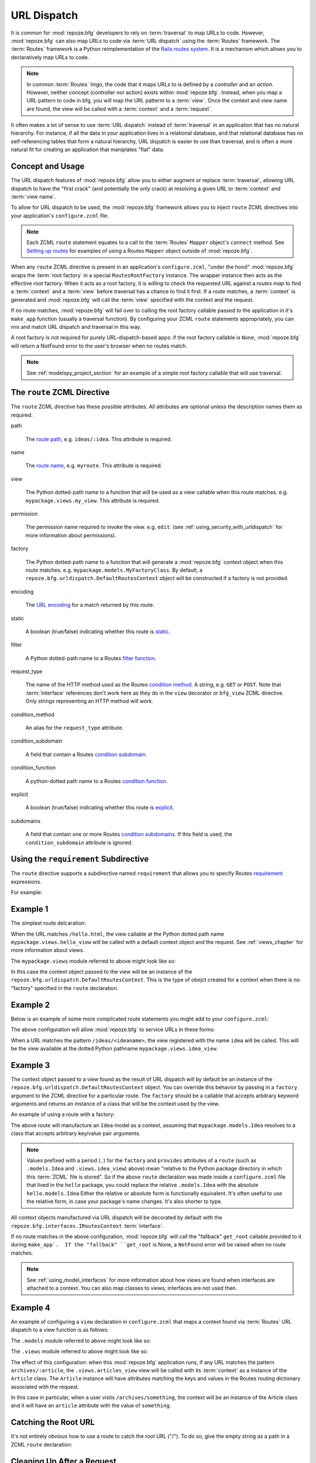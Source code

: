 .. _urldispatch_chapter:

URL Dispatch
============

It is common for :mod:`repoze.bfg` developers to rely on
:term:`traversal` to map URLs to code.  However, :mod:`repoze.bfg` can
also map URLs to code via :term:`URL dispatch` using the
:term:`Routes` framework.  The :term:`Routes` framework is a Python
reimplementation of the `Rails routes system
<http://manuals.rubyonrails.com/read/chapter/65>`_.  It is a mechanism
which allows you to declaratively map URLs to code.  

.. note:: In common :term:`Routes` lingo, the code that it maps URLs
          to is defined by a *controller* and an *action*.  However,
          neither concept (controller nor action) exists within
          :mod:`repoze.bfg`.  Instead, when you map a URL pattern to
          code in bfg, you will map the URL patterm to a :term:`view`.
          Once the context and view name are found, the view will be
          called with a :term:`context` and a :term:`request`.

It often makes a lot of sense to use :term:`URL dispatch` instead of
:term:`traversal` in an application that has no natural hierarchy.
For instance, if all the data in your application lives in a
relational database, and that relational database has no
self-referencing tables that form a natural hierarchy, URL dispatch is
easier to use than traversal, and is often a more natural fit for
creating an application that maniplates "flat" data.

Concept and Usage
-----------------

The URL dispatch features of :mod:`repoze.bfg` allow you to either
augment or replace :term:`traversal`, allowing URL dispatch to have
the "first crack" (and potentially the *only* crack) at resolving a
given URL to :term:`context` and :term:`view name`.  

To allow for URL dispatch to be used, the :mod:`repoze.bfg` framework
allows you to inject ``route`` ZCML directives into your application's
``configure.zcml`` file.

.. note:: Each ZCML ``route`` statement equates to a call to the
          :term:`Routes` ``Mapper`` object's ``connect`` method.  See
          `Setting up routes
          <http://routes.groovie.org/manual.html#setting-up-routes>`_
          for examples of using a Routes ``Mapper`` object outside of
          :mod:`repoze.bfg`.

When any ``route`` ZCML directive is present in an application's
``configure.zcml``, "under the hood" :mod:`repoze.bfg` wraps the
:term:`root factory` in a special ``RoutesRootFactory`` instance.  The
wrapper instance then acts as the effective root factory.  When it
acts as a root factory, it is willing to check the requested URL
against a *routes map* to find a :term:`context` and a :term:`view`
before traversal has a chance to find it first.  If a route matches, a
:term:`context` is generated and :mod:`repoze.bfg` will call the
:term:`view` specified with the context and the request.

If no route matches, :mod:`repoze.bfg` will fail over to calling the
root factory callable passed to the application in it's ``make_app``
function (usually a traversal function).  By configuring your ZCML
``route`` statements appropriately, you can mix and match URL dispatch
and traversal in this way.

A root factory is not required for purely URL-dispatch-based apps: if
the root factory callable is ``None``, :mod:`repoze.bfg` will return a
NotFound error to the user's browser when no routes match.

.. note:: See :ref:`modelspy_project_section` for an example of a
          simple root factory callable that will use traversal.

The ``route`` ZCML Directive
----------------------------

The ``route`` ZCML directive has these possible attributes.  All
attributes are optional unless the description names them as required.

path

  The `route path
  <http://routes.groovie.org/manual.html#route-path>`_,
  e.g. ``ideas/:idea``.  This attribute is required.

name

  The `route name
  <http://routes.groovie.org/manual.html#route-name>`_,
  e.g. ``myroute``.  This attribute is required.

view

  The Python dotted-path name to a function that will be used as a
  view callable when this route matches.
  e.g. ``mypackage.views.my_view``.  This attribute is required.

permission

  The permission name required to invoke the view.
  e.g. ``edit``. (see :ref:`using_security_with_urldispatch` for more
  information about permissions).

factory

  The Python dotted-path name to a function that will generate a
  :mod:`repoze.bfg` context object when this route matches.
  e.g. ``mypackage.models.MyFactoryClass``.  By default, a
  ``repoze.bfg.urldispatch.DefaultRoutesContext`` object will be
  constructed if a factory is not provided.

encoding

  The `URL encoding <http://routes.groovie.org/manual.html#unicode>`_
  for a match returned by this route.

static

  A boolean (true/false) indicating whether this route is `static
  <http://routes.groovie.org/manual.html#static-named-routes>`_.

filter

  A Python dotted-path name to a Routes `filter function
  <http://routes.groovie.org/manual.html#filter-functions>`_.

request_type

  The name of the HTTP method used as the Routes `condition method
  <http://routes.groovie.org/manual.html#conditions>`_.  A string,
  e.g. ``GET`` or ``POST``.  Note that :term:`interface` references
  don't work here as they do in the ``view`` decorator or ``bfg_view``
  ZCML directive.  Only strings representing an HTTP method will work.

condition_method

  An alias for the ``request_type`` attribute.

condition_subdomain

  A field that contain a Routes `condition subdomain
  <http://routes.groovie.org/manual.html#conditions>`_.

condition_function

  A python-dotted path name to a Routes `condition function
  <http://routes.groovie.org/manual.html#conditions>`_.

explicit

  A boolean (true/false) indicating whether this route is `explicit
  <http://routes.groovie.org/manual.html#overriding-route-memory>`_.

subdomains

  A field that contain one or more Routes `condition subdomains
  <http://routes.groovie.org/manual.html#conditions>`_.  If this field
  is used, the ``condition_subdomain`` attribute is ignored.

Using the ``requirement`` Subdirective
--------------------------------------

The ``route`` directive supports a subdirective named ``requirement``
that allows you to specify Routes `requirement
<http://routes.groovie.org/manual.html#requirements>`_ expressions.

For example:

.. code-block:: xml
   :linenos:

   <route 
     name="archive"
     path="archives/:year/:month"
     view=".views.archive_view">

   <requirement
      attr="year"
      expr="d{2,4}"
      />

   <requirement
      attr="month"
      expr="d{1,2}"
      />

   </route>

Example 1
---------

The simplest route delcaration:

.. code-block:: xml
   :linenos:

   <route
    name="idea"
    path="hello.html"
    view="mypackage.views.hello_view"
    />

When the URL matches ``/hello.html``, the view callable at the Python
dotted path name ``mypackage.views.hello_view`` will be called with a
default context object and the request.  See :ref:`views_chapter` for
more information about views.

The ``mypackage.views`` module referred to above might look like so:

.. code-block:: python
   :linenos:

   from webob import Response

   def hello_view(context, request):
       return Response('Hello!')

In this case the context object passed to the view will be an instance
of the ``repoze.bfg.urldispatch.DefaultRoutesContext``.  This is the
type of obejct created for a context when there is no "factory"
specified in the ``route`` declaration.

Example 2
---------

Below is an example of some more complicated route statements you
might add to your ``configure.zcml``:

.. code-block:: xml
   :linenos:

   <route
    name="idea"
    path="ideas/:idea"
    view="mypackage.views.idea_view"
    />

   <route
    name="user"
    path="users/:user"
    view="mypackage.views.user_view"
    />

   <route 
    name="tag" 
    path="tags/:tag"
    view="mypackage.views.tag_view"
    />

The above configuration will allow :mod:`repoze.bfg` to service URLs
in these forms:

.. code-block:: bash
   :linenos:

   /ideas/<ideaname>
   /users/<username>
   /tags/<tagname>

When a URL matches the pattern ``/ideas/<ideaname>``, the view
registered with the name ``idea`` will be called.  This will be the
view available at the dotted Python pathname
``mypackage.views.idea_view``.  

Example 3
---------

The context object passed to a view found as the result of URL
dispatch will by default be an instance of the
``repoze.bfg.urldispatch.DefaultRoutesContext`` object.  You can
override this behavior by passing in a ``factory`` argument to the
ZCML directive for a particular route.  The ``factory`` should be a
callable that accepts arbitrary keyword arguments and returns an
instance of a class that will be the context used by the view.

An example of using a route with a factory:

.. code-block:: xml
   :linenos:

   <route
    name="idea"
    path="ideas/:idea"
    view=".views.idea_view"
    factory=".models.Idea"
    />

The above route will manufacture an ``Idea`` model as a context,
assuming that ``mypackage.models.Idea`` resolves to a class that
accepts arbitrary key/value pair arguments.

.. note:: Values prefixed with a period (``.``) for the ``factory``
   and ``provides`` attributes of a ``route`` (such as
   ``.models.Idea`` and ``.views.idea_view``) above) mean "relative to
   the Python package directory in which this :term:`ZCML` file is
   stored".  So if the above ``route`` declaration was made inside a
   ``configure.zcml`` file that lived in the ``hello`` package, you
   could replace the relative ``.models.Idea`` with the absolute
   ``hello.models.Idea`` Either the relative or absolute form is
   functionally equivalent.  It's often useful to use the relative
   form, in case your package's name changes.  It's also shorter to
   type.

All context objects manufactured via URL dispatch will be decorated by
default with the ``repoze.bfg.interfaces.IRoutesContext``
:term:`interface`.

If no route matches in the above configuration, :mod:`repoze.bfg` will
call the "fallback" ``get_root`` callable provided to it during
``make_app`.  If the "fallback" ``get_root`` is None, a ``NotFound``
error will be raised when no route matches.

.. note:: See :ref:`using_model_interfaces` for more information about
          how views are found when interfaces are attached to a
          context.  You can also map classes to views; interfaces are
          not used then.

Example 4
---------

An example of configuring a ``view`` declaration in ``configure.zcml``
that maps a context found via :term:`Routes` URL dispatch to a view
function is as follows:

.. code-block:: xml
   :linenos:

   <route
      name="article"
      path="archives/:article"
      view=".views.article_view"
      factory=".models.Article"
      />

The ``.models`` module referred to above might look like so:

.. code-block:: python
   :linenos:

   class Article(object):
       def __init__(self, **kw):
           self.__dict__.update(kw)

The ``.views`` module referred to above might look like so:

.. code-block:: python
   :linenos:

   from webob import Response

   def article_view(context, request):
       return Response('Article with name' % context.article)

The effect of this configuration: when this :mod:`repoze.bfg`
application runs, if any URL matches the pattern
``archives/:article``, the ``.views.articles_view`` view will be
called with its :term:`context` as a instance of the ``Article``
class.  The ``Article`` instance will have attributes matching the
keys and values in the Routes routing dictionary associated with the
request.

In this case in particular, when a user visits
``/archives/something``, the context will be an instance of the
Article class and it will have an ``article`` attribute with the value
of ``something``.

Catching the Root URL
---------------------

It's not entirely obvious how to use a route to catch the root URL
("/").  To do so, give the empty string as a path in a ZCML ``route``
declaration:

.. code-block:: xml
   :linenos:

   <route
       path=""
       name="root"
       view=".views.root_view"
       />

Cleaning Up After a Request
---------------------------

Often it's required that some cleanup be performed at the end of a
request when a database connection is involved.  When
:term:`traversal` is used, this cleanup is often done as a side effect
of the traversal :term:`root factory`.  Often the root factory will
insert an object into the WSGI environment that performs some cleanup
when its ``__del__`` method is called.  When URL dispatch is used,
however, no root factory is required, so sometimes that option is not
open to you.

Instead of putting this cleanup logic in the root factory, however,
you can cause a subscriber to be fired when a new request is detected;
the subscriber can do this work.  For example, let's say you have a
``mypackage`` BFG package that uses SQLAlchemy, and you'd like the
current SQLAlchemy database session to be removed after each request.
Put the following in the ``mypackage.run`` module:

.. code-block:: python

    from mypackage.sql import DBSession

    class Cleanup:
        def __init__(self, cleaner):
            self.cleaner = cleaner
        def __del__(self):
            self.cleaner()

    def handle_teardown(event):
        environ = event.request.environ
        environ['mypackage.sqlcleaner'] = Cleanup(DBSession.remove)

Then in the ``configure.zcml`` of your package, inject the following:

.. code-block:: xml

  <subscriber for="repoze.bfg.interfaces.INewRequest"
    handler="mypackage.run.handle_teardown"/>

This will cause the DBSession to be removed whenever the WSGI
environment is destroyed (usually at the end of every request).

.. _using_security_with_urldispatch:

Using :mod:`repoze.bfg` Security With URL Dispatch
--------------------------------------------------

:mod:`repoze.bfg` provides its own security framework which consults a
:term:`authorization policy` before allowing any application code to
be called.  This framework operates in terms of ACLs (Access Control
Lists, see :ref:`security_chapter` for more information about the
:mod:`repoze.bfg` authorization subsystem).  A common thing to want to
do is to attach an ``__acl__`` to the context object dynamically for
declarative security purposes.  You can use the ``factory`` argument
that points at a context factory which attaches a custom ``__acl__``
to an object at its creation time.

Such a ``factory`` might look like so:

.. code-block:: python
   :linenos:

   class Article(object):
       def __init__(self, **kw):
           self.__dict__.update(kw)

   def article_factory(**kw):
       model = Article(**kw)
       article = kw.get('article', None)
       if article == '1':
           model.__acl__ = [ (Allow, 'editor', 'view') ]
       return model

If the route ``archives/:article`` is matched, and the article number
is ``1``, :mod:`repoze.bfg` will generate an ``Article``
:term:`context` with an ACL on it that allows the ``editor`` principal
the ``view`` permission.  Obviously you can do more generic things
that inspect the routes match dict to see if the ``article`` argument
matches a particular string; our sample ``article_factory`` function
is not very ambitious.  Its job could have just as well been done in
the ``Article`` class' constructor, too.

.. note:: See :ref:`security_chapter` for more information about
   :mod:`repoze.bfg` security and ACLs.

